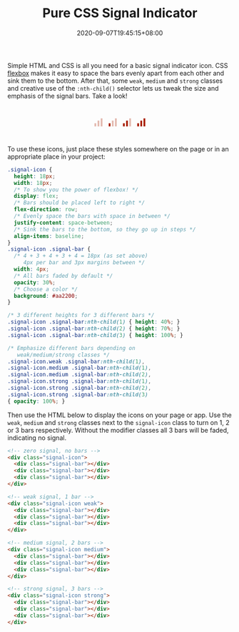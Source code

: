 #+TITLE: Pure CSS Signal Indicator
#+SLUG: pure-css-signal-indicator
#+TAGS[]: Code CSS Flexbox HTML Web Front-end Programming
#+DATE: 2020-09-07T19:45:15+08:00

Simple HTML and CSS is all you need for a basic signal indicator icon. CSS [[https://developer.mozilla.org/en-US/docs/Web/CSS/CSS_Flexible_Box_Layout/Basic_Concepts_of_Flexbox][flexbox]] makes it easy to space the bars evenly apart from each other and sink them to the bottom. After that, some ~weak~, ~medium~ and ~strong~ classes and creative use of the ~:nth-child()~ selector lets us tweak the size and emphasis of the signal bars. Take a look!

# more

#+BEGIN_SRC html :noweb yes :exports results :results html
<style>
  <<styles>>
  .signal-icon {
    margin: 0 0.5em;
  }
  .demo-container {
    display: flex;
    flex-direction: row;
    justify-content: center;
    margin: 3em 0;
  }
</style>
<div class="demo-container">
  <<markup>>
</div>
#+END_SRC

#+RESULTS:
#+begin_export html
<style>
  .signal-icon {
    height: 18px;
    width: 18px;
    /* The power of flexbox! */
    display: flex;
    /* Bars should be placed left to right */
    flex-direction: row;
    /* Evenly space the bars with space in between */
    justify-content: space-between;
    /* Sink the bars to the bottom, so they go up in steps */
    align-items: baseline;
  }
  .signal-icon .signal-bar {
    /* 4 + 3 + 4 + 3 + 4 = 18px (as set above)
       4px per bar and 3px margins between */
    width: 4px;
    /* All bars faded by default */
    opacity: 30%;
    /* Choose a color */
    background: #aa2200;
  }

  /* 3 different heights for 3 different bars */
  .signal-icon .signal-bar:nth-child(1) { height: 40%; }
  .signal-icon .signal-bar:nth-child(2) { height: 70%; }
  .signal-icon .signal-bar:nth-child(3) { height: 100%; }

  /* Emphasize different bars depending on
     weak/medium/strong classes */
  .signal-icon.weak .signal-bar:nth-child(1),
  .signal-icon.medium .signal-bar:nth-child(1),
  .signal-icon.medium .signal-bar:nth-child(2),
  .signal-icon.strong .signal-bar:nth-child(1),
  .signal-icon.strong .signal-bar:nth-child(2),
  .signal-icon.strong .signal-bar:nth-child(3)
  { opacity: 100%; }
  .signal-icon {
    margin: 0 0.5em;
  }
  .demo-container {
    display: flex;
    flex-direction: row;
    justify-content: center;
    margin: 3em 0;
  }
</style>
<div class="demo-container">
  <!-- zero signal, no bars -->
  <div class="signal-icon">
    <div class="signal-bar"></div>
    <div class="signal-bar"></div>
    <div class="signal-bar"></div>
  </div>

  <!-- weak signal, 1 bar -->
  <div class="signal-icon weak">
    <div class="signal-bar"></div>
    <div class="signal-bar"></div>
    <div class="signal-bar"></div>
  </div>

  <!-- medium signal, 2 bars -->
  <div class="signal-icon medium">
    <div class="signal-bar"></div>
    <div class="signal-bar"></div>
    <div class="signal-bar"></div>
  </div>

  <!-- strong signal, 3 bars -->
  <div class="signal-icon strong">
    <div class="signal-bar"></div>
    <div class="signal-bar"></div>
    <div class="signal-bar"></div>
  </div>
</div>
#+end_export

To use these icons, just place these styles somewhere on the page or in an appropriate place in your project:

#+NAME: styles
#+BEGIN_SRC css :results silent
.signal-icon {
  height: 18px;
  width: 18px;
  /* To show you the power of flexbox! */
  display: flex;
  /* Bars should be placed left to right */
  flex-direction: row;
  /* Evenly space the bars with space in between */
  justify-content: space-between;
  /* Sink the bars to the bottom, so they go up in steps */
  align-items: baseline;
}
.signal-icon .signal-bar {
  /* 4 + 3 + 4 + 3 + 4 = 18px (as set above)
     4px per bar and 3px margins between */
  width: 4px;
  /* All bars faded by default */
  opacity: 30%;
  /* Choose a color */
  background: #aa2200;
}

/* 3 different heights for 3 different bars */
.signal-icon .signal-bar:nth-child(1) { height: 40%; }
.signal-icon .signal-bar:nth-child(2) { height: 70%; }
.signal-icon .signal-bar:nth-child(3) { height: 100%; }

/* Emphasize different bars depending on
   weak/medium/strong classes */
.signal-icon.weak .signal-bar:nth-child(1),
.signal-icon.medium .signal-bar:nth-child(1),
.signal-icon.medium .signal-bar:nth-child(2),
.signal-icon.strong .signal-bar:nth-child(1),
.signal-icon.strong .signal-bar:nth-child(2),
.signal-icon.strong .signal-bar:nth-child(3)
{ opacity: 100%; }
#+END_SRC

Then use the HTML below to display the icons on your page or app. Use the ~weak~, ~medium~ and ~strong~ classes next to the ~signal-icon~ class to turn on 1, 2 or 3 bars respectively. Without the modifier classes all 3 bars will be faded, indicating no signal.

#+NAME: markup
#+BEGIN_SRC html :results silent
<!-- zero signal, no bars -->
<div class="signal-icon">
  <div class="signal-bar"></div>
  <div class="signal-bar"></div>
  <div class="signal-bar"></div>
</div>

<!-- weak signal, 1 bar -->
<div class="signal-icon weak">
  <div class="signal-bar"></div>
  <div class="signal-bar"></div>
  <div class="signal-bar"></div>
</div>

<!-- medium signal, 2 bars -->
<div class="signal-icon medium">
  <div class="signal-bar"></div>
  <div class="signal-bar"></div>
  <div class="signal-bar"></div>
</div>

<!-- strong signal, 3 bars -->
<div class="signal-icon strong">
  <div class="signal-bar"></div>
  <div class="signal-bar"></div>
  <div class="signal-bar"></div>
</div>
#+END_SRC
